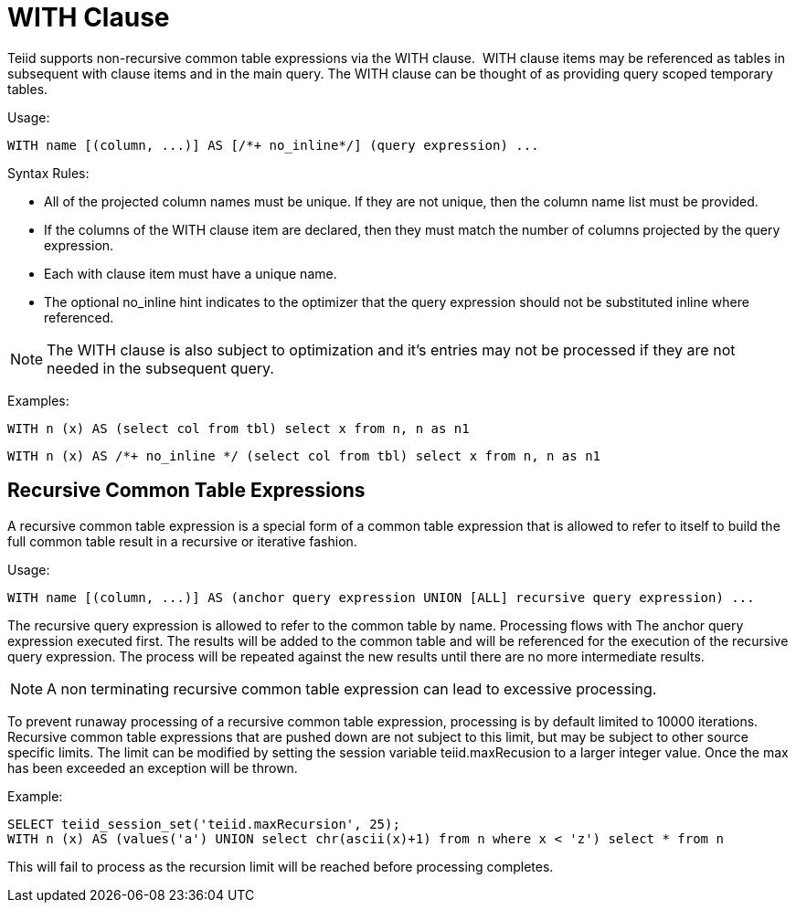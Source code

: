 
= WITH Clause

Teiid supports non-recursive common table expressions via the WITH clause.  WITH clause items may be referenced as tables in subsequent with clause items and in the main query. The WITH clause can be thought of as providing query scoped temporary tables.

Usage:

[source,sql]
----
WITH name [(column, ...)] AS [/*+ no_inline*/] (query expression) ...
----

Syntax Rules:

* All of the projected column names must be unique. If they are not unique, then the column name list must be provided.
* If the columns of the WITH clause item are declared, then they must match the number of columns projected by the query expression.
* Each with clause item must have a unique name.
* The optional no_inline hint indicates to the optimizer that the query expression should not be substituted inline where referenced.

NOTE: The WITH clause is also subject to optimization and it’s entries may not be processed if they are not needed in the subsequent query.

Examples:

[source,sql]
----
WITH n (x) AS (select col from tbl) select x from n, n as n1
----

[source,sql]
----
WITH n (x) AS /*+ no_inline */ (select col from tbl) select x from n, n as n1
----

== Recursive Common Table Expressions

A recursive common table expression is a special form of a common table expression that is allowed to refer to itself to build the full common table result in a recursive or iterative fashion.

Usage:

[source,sql]
----
WITH name [(column, ...)] AS (anchor query expression UNION [ALL] recursive query expression) ...
----

The recursive query expression is allowed to refer to the common table by name. Processing flows with The anchor query expression executed first. The results will be added to the common table and will be referenced for the execution of the recursive query expression. The process will be repeated against the new results until there are no more intermediate results.

NOTE: A non terminating recursive common table expression can lead to excessive processing.

To prevent runaway processing of a recursive common table expression, processing is by default limited to 10000 iterations. Recursive common table expressions that are pushed down are not subject to this limit, but may be subject to other source specific limits. The limit can be modified by setting the session variable teiid.maxRecusion to a larger integer value. Once the max has been exceeded an exception will be thrown.

Example:

[source,sql]
----
SELECT teiid_session_set('teiid.maxRecursion', 25);
WITH n (x) AS (values('a') UNION select chr(ascii(x)+1) from n where x < 'z') select * from n
----

This will fail to process as the recursion limit will be reached before processing completes.

